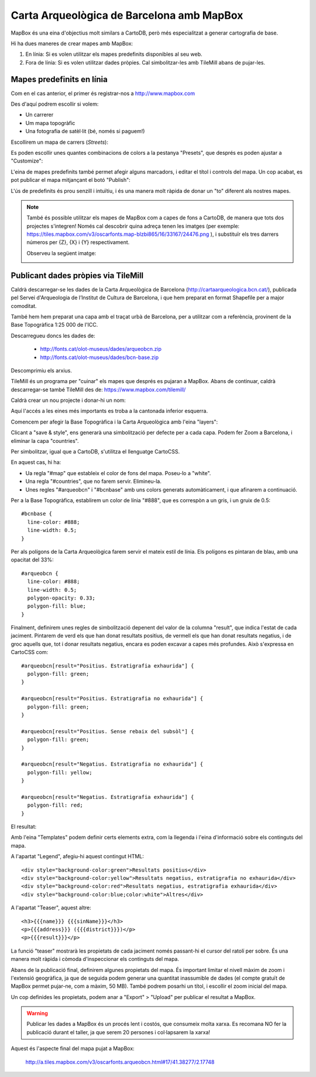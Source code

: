 Carta Arqueològica de Barcelona amb MapBox
==========================================

MapBox és una eina d'objectius molt similars a CartoDB, però més especialitzat a generar cartografia de base.

Hi ha dues maneres de crear mapes amb MapBox:

1. En línia: Si es volen utilitzar els mapes predefinits disponibles al seu web.
2. Fora de línia: Si es volen utilitzar dades pròpies. Cal simbolitzar-les amb TileMill abans de pujar-les.


Mapes predefinits en línia
--------------------------

Com en el cas anterior, el primer és registrar-nos a http://www.mapbox.com

.. image:: img/mapbox_signup.png

Des d'aquí podrem escollir si volem:

* Un carrerer
* Um mapa topogràfic
* Una fotografia de satèl·lit (bé, només si paguem!)

Escollirem un mapa de carrers (*Streets*):

Es poden escollir unes quantes combinacions de colors a la pestanya "Presets", que després es poden ajustar a "Customize":

.. image:: img/mapbox_presets.png

L'eina de mapes predefinits també permet afegir alguns marcadors, i editar el títol i controls del mapa. Un cop acabat, es pot publicar el mapa mitjançant el botó "Publish":

.. image:: img/mapbox_publish.png

L'ús de predefinits és prou senzill i intuïtiu, i és una manera molt ràpida de donar un "to" diferent als nostres mapes.

.. note::

   També és possible utilitzar els mapes de MapBox com a capes de fons a CartoDB, de manera que tots dos projectes s'integren! Només cal descobrir quina adreça tenen les imatges (per exemple: https://tiles.mapbox.com/v3/oscarfonts.map-blzbi865/16/33167/24476.png ), i substituïr els tres darrers números per {Z}, {X} i {Y} respectivament.

   Observeu la següent imatge:

   .. image:: img/mapbox_cartodb.png


Publicant dades pròpies via TileMill
------------------------------------

Caldrà descarregar-se les dades de la Carta Arqueològica de Barcelona (http://cartaarqueologica.bcn.cat/), publicada pel Servei d'Arqueologia de l’Institut de Cultura de Barcelona, i que hem preparat en format Shapefile per a major comoditat.

També hem hem preparat una capa amb el traçat urbà de Barcelona, per a utilitzar com a referència, provinent de la Base Topogràfica 1:25 000 de l'ICC.

Descarregueu doncs les dades de:

 * http://fonts.cat/olot-museus/dades/arqueobcn.zip
 * http://fonts.cat/olot-museus/dades/bcn-base.zip

Descomprimiu els arxius.

TileMill és un programa per "cuinar" els mapes que després es pujaran a MapBox. Abans de continuar, caldrà descarregar-se també TileMill des de: https://www.mapbox.com/tilemill/

Caldrà crear un nou projecte i donar-hi un nom:

.. image:: img/tilemill_new.png

Aquí l'accés a les eines més importants es troba a la cantonada inferior esquerra.

Comencem per afegir la Base Topogràfica i la Carta Arqueològica amb l'eina "layers":

.. image:: img/tilemill_addlayer.png

Clicant a "save & style", ens generarà una simbolització per defecte per a cada capa. Podem fer Zoom a Barcelona, i eliminar la capa "countries".

Per simbolitzar, igual que a CartoDB, s'utilitza el llenguatge CartoCSS.

En aquest cas, hi ha:

* Ua regla "#map" que estableix el color de fons del mapa. Poseu-lo a "white".
* Una regla "#countries", que no farem servir. Elimineu-la.
* Unes regles "#arqueobcn" i "#bcnbase" amb uns colors generats automàticament, i que afinarem a continuació.

Per a la Base Topogràfica, establirem un color de línia "#888", que es correspòn a un gris, i un gruix de 0.5::

  #bcnbase {
    line-color: #888;
    line-width: 0.5;
  }

Per als polígons de la Carta Arqueològica farem servir el mateix estil de línia. Els polígons es pintaran de blau, amb una opacitat del 33%::

  #arqueobcn {
    line-color: #888;
    line-width: 0.5;
    polygon-opacity: 0.33;
    polygon-fill: blue;
  }


Finalment, definirem unes regles de simbolització depenent del valor de la columna "result", que indica l'estat de cada jaciment. Pintarem de verd els que han donat resultats positius, de vermell els que han donat resultats negatius, i de groc aquells que, tot i donar resultats negatius, encara es poden excavar a capes més profundes. Això s'expressa en CartoCSS com::

  #arqueobcn[result="Positius. Estratigrafia exhaurida"] {
    polygon-fill: green;
  }

  #arqueobcn[result="Positius. Estratigrafia no exhaurida"] {
    polygon-fill: green;
  }

  #arqueobcn[result="Positius. Sense rebaix del subsòl"] {
    polygon-fill: green;
  }

  #arqueobcn[result="Negatius. Estratigrafia no exhaurida"] {
    polygon-fill: yellow;
  }

  #arqueobcn[result="Negatius. Estratigrafia exhaurida"] {
    polygon-fill: red;
  }

El resultat:

.. image:: img/tilemill_map.png

Amb l'eina "Templates" podem definir certs elements extra, com la llegenda i l'eina d'informació sobre els continguts del mapa.

A l'apartat "Legend", afegiu-hi aquest contingut HTML::

  <div style="background-color:green">Resultats positius</div>
  <div style="background-color:yellow">Resultats negatius, estratigrafia no exhaurida</div>
  <div style="background-color:red">Resultats negatius, estratigrafia exhaurida</div>
  <div style="background-color:blue;color:white">Altres</div>

A l'apartat "Teaser", aquest altre::

  <h3>{{{name}}} {{{sinName}}}</h3>
  <p>{{{address}}} ({{{district}}})</p>
  <p>{{{result}}}</p>

La funció "teaser" mostrarà les propietats de cada jaciment només passant-hi el cursor del ratolí per sobre. És una manera molt ràpida i còmoda d'inspeccionar els continguts del mapa.

.. image:: img/tilemill_interaction.png

Abans de la publicació final, definirem algunes propietats del mapa. És important limitar el nivell màxim de zoom i l'extensió geogràfica, ja que de seguida podem generar una quantitat inassumible de dades (el compte gratuït de MapBox permet pujar-ne, com a màxim, 50 MB). També podrem posarhi un títol, i escollir el zoom inicial del mapa.

.. image:: img/tilemill_properties.png

Un cop definides les propietats, podem anar a "Export" > "Upload" per publicar el resultat a MapBox.

.. warning::

   Publicar les dades a MapBox és un procés lent i costós, que consumeix molta xarxa. Es recomana NO fer la publicació durant el taller, ja que serem 20 persones i col·lapsarem la xarxa!

Aquest és l'aspecte final del mapa pujat a MapBox:

  http://a.tiles.mapbox.com/v3/oscarfonts.arqueobcn.html#17/41.38277/2.17748

.. image:: img/mapbox_custom.png
